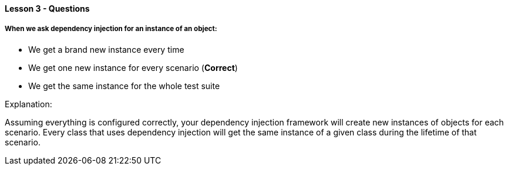 ==== Lesson 3 - Questions

===== When we ask dependency injection for an instance of an object:

* We get a brand new instance every time
* We get one new instance for every scenario (*Correct*)
* We get the same instance for the whole test suite

Explanation:

Assuming everything is configured correctly, your dependency injection framework will create new instances of objects for each scenario. Every class that uses dependency injection will get the same instance of a given class during the lifetime of that scenario.